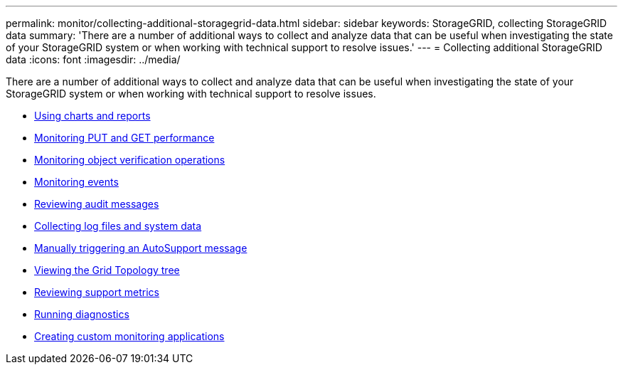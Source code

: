 ---
permalink: monitor/collecting-additional-storagegrid-data.html
sidebar: sidebar
keywords: StorageGRID, collecting StorageGRID data
summary: 'There are a number of additional ways to collect and analyze data that can be useful when investigating the state of your StorageGRID system or when working with technical support to resolve issues.'
---
= Collecting additional StorageGRID data
:icons: font
:imagesdir: ../media/

[.lead]
There are a number of additional ways to collect and analyze data that can be useful when investigating the state of your StorageGRID system or when working with technical support to resolve issues.

* xref:using-charts-and-reports.adoc[Using charts and reports]
* xref:monitoring-put-and-get-performance.adoc[Monitoring PUT and GET performance]
* xref:monitoring-object-verification-operations.adoc[Monitoring object verification operations]
* xref:monitoring-events.adoc[Monitoring events]
* xref:reviewing-audit-messages.adoc[Reviewing audit messages]
* xref:collecting-log-files-and-system-data.adoc[Collecting log files and system data]
* xref:manually-triggering-autosupport-message.adoc[Manually triggering an AutoSupport message]
* xref:viewing-grid-topology-tree.adoc[Viewing the Grid Topology tree]
* xref:reviewing-support-metrics.adoc[Reviewing support metrics]
* xref:running-diagnostics.adoc[Running diagnostics]
* xref:creating-custom-monitoring-applications.adoc[Creating custom monitoring applications]
